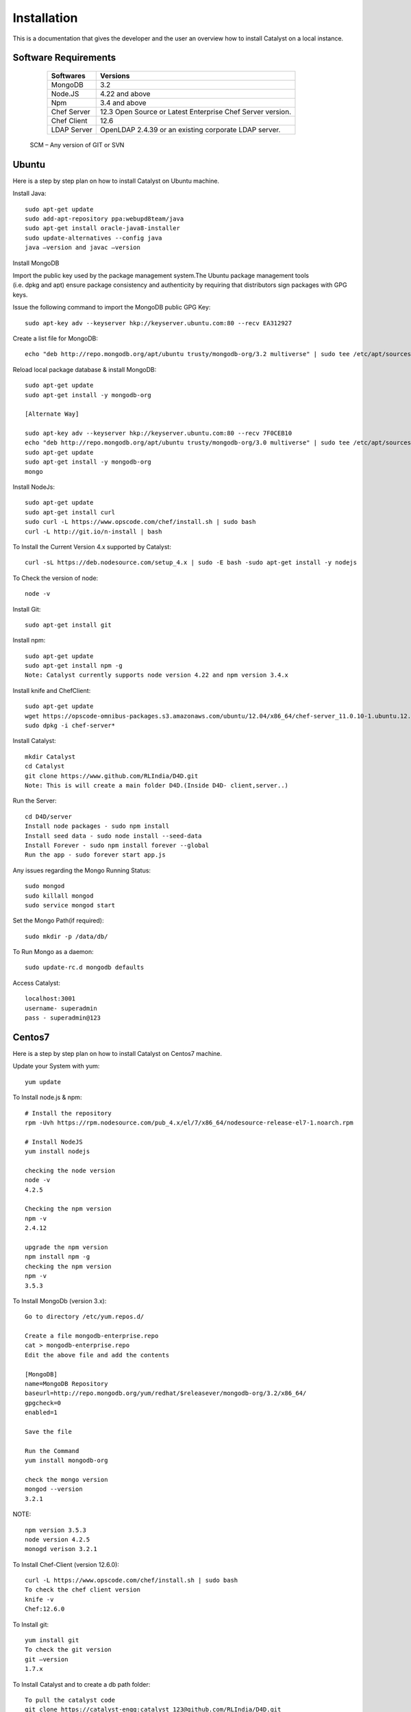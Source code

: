 .. _install-Catalyst:

Installation
============

This is a documentation that gives the developer and the user an overview how to install Catalyst on a local instance.


Software Requirements
^^^^^^^^^^^^^^^^^^^^^

     ===========     ==========================================================
     Softwares       Versions
     ===========     ==========================================================
     MongoDB         3.2
     Node.JS         4.22 and above
     Npm             3.4 and above
     Chef Server     12.3 Open Source or Latest Enterprise Chef Server version.
     Chef Client     12.6
     LDAP Server     OpenLDAP 2.4.39 or an existing corporate LDAP server.
     ===========     ==========================================================
    
    SCM – Any version of GIT or SVN




Ubuntu
^^^^^^

Here is a step by step plan on how to install Catalyst on Ubuntu machine.

Install Java::

    sudo apt-get update
    sudo add-apt-repository ppa:webupd8team/java
    sudo apt-get install oracle-java8-installer
    sudo update-alternatives --config java
    java –version and javac –version


Install MongoDB

Import the public key used by the package management system.The Ubuntu package management tools (i.e. dpkg and apt) ensure package consistency and authenticity by requiring that distributors sign packages with GPG keys. 

Issue the following command to import the MongoDB public GPG Key::

    sudo apt-key adv --keyserver hkp://keyserver.ubuntu.com:80 --recv EA312927

Create a list file for MongoDB::

    echo "deb http://repo.mongodb.org/apt/ubuntu trusty/mongodb-org/3.2 multiverse" | sudo tee /etc/apt/sources.list.d/mongodb-org-3.2.list

Reload local package database & install MongoDB::

    sudo apt-get update
    sudo apt-get install -y mongodb-org

    [Alternate Way]

    sudo apt-key adv --keyserver hkp://keyserver.ubuntu.com:80 --recv 7F0CEB10
    echo "deb http://repo.mongodb.org/apt/ubuntu trusty/mongodb-org/3.0 multiverse" | sudo tee /etc/apt/sources.list.d/mongodb-org-3.0.list
    sudo apt-get update
    sudo apt-get install -y mongodb-org
    mongo

Install NodeJs::

     sudo apt-get update
     sudo apt-get install curl
     sudo curl -L https://www.opscode.com/chef/install.sh | sudo bash
     curl -L http://git.io/n-install | bash

To Install the Current Version 4.x supported by Catalyst::

    curl -sL https://deb.nodesource.com/setup_4.x | sudo -E bash -sudo apt-get install -y nodejs

To Check the version of node::

    node -v

Install Git::

    sudo apt-get install git

Install npm::
    
    sudo apt-get update 
    sudo apt-get install npm -g
    Note: Catalyst currently supports node version 4.22 and npm version 3.4.x

Install knife and ChefClient::

    sudo apt-get update
    wget https://opscode-omnibus-packages.s3.amazonaws.com/ubuntu/12.04/x86_64/chef-server_11.0.10-1.ubuntu.12.04_amd64.deb
    sudo dpkg -i chef-server*

Install Catalyst::

    mkdir Catalyst
    cd Catalyst
    git clone https://www.github.com/RLIndia/D4D.git
    Note: This is will create a main folder D4D.(Inside D4D- client,server..)

Run the Server::

    cd D4D/server
    Install node packages - sudo npm install
    Install seed data - sudo node install --seed-data 
    Install Forever - sudo npm install forever --global
    Run the app - sudo forever start app.js

Any issues regarding the Mongo Running Status::

    sudo mongod
    sudo killall mongod
    sudo service mongod start

Set the Mongo Path(if required)::

    sudo mkdir -p /data/db/ 

To Run Mongo as a daemon::

    sudo update-rc.d mongodb defaults

Access Catalyst::
    
    localhost:3001
    username- superadmin
    pass - superadmin@123


Centos7
^^^^^^^

Here is a step by step plan on how to install Catalyst on Centos7 machine.

Update your System with yum::

    yum update



To Install node.js & npm::


    # Install the repository
    rpm -Uvh https://rpm.nodesource.com/pub_4.x/el/7/x86_64/nodesource-release-el7-1.noarch.rpm

    # Install NodeJS
    yum install nodejs

    checking the node version
    node -v
    4.2.5

    Checking the npm version 
    npm -v
    2.4.12

    upgrade the npm version
    npm install npm -g
    checking the npm version
    npm -v
    3.5.3 




To Install MongoDb (version 3.x)::

    Go to directory /etc/yum.repos.d/

    Create a file mongodb-enterprise.repo
    cat > mongodb-enterprise.repo
    Edit the above file and add the contents

    [MongoDB]
    name=MongoDB Repository
    baseurl=http://repo.mongodb.org/yum/redhat/$releasever/mongodb-org/3.2/x86_64/
    gpgcheck=0
    enabled=1

    Save the file 

    Run the Command 
    yum install mongodb-org

    check the mongo version
    mongod --version
    3.2.1
    

NOTE::

             npm version 3.5.3
             node version 4.2.5
             monogd verison 3.2.1




To Install Chef-Client (version 12.6.0)::
    

    curl -L https://www.opscode.com/chef/install.sh | sudo bash
    To check the chef client version
    knife -v
    Chef:12.6.0



To Install git::

    yum install git
    To check the git version
    git –version
    1.7.x



To Install Catalyst and to create a db path folder::

    To pull the catalyst code
    git clone https://catalyst-engg:catalyst_123@github.com/RLIndia/D4D.git
    Check the current directory for the presence of catalyst code i.e D4D folder.
    
    NOTE – Take the latest code from dev_catalyst.

    Run the command
    git status
    git checkout dev_catalyst
    git pull

    Create a db path folder
    mongo db path -  mkdir -p /data/db/

    Go to cd D4D/server
    npm install



To Install gcc library::
 
    yum install gcc-g++


To Install the seed data::

    node install --seed-data


To Start the Application::

    Run (node app) to start your application.
    npm install forever –g
    node start app.js


To run the apllication forever::

    forever start app.js



Access Catalyst::

    localhost:3001
    username- superadmin
    pass - superadmin@123